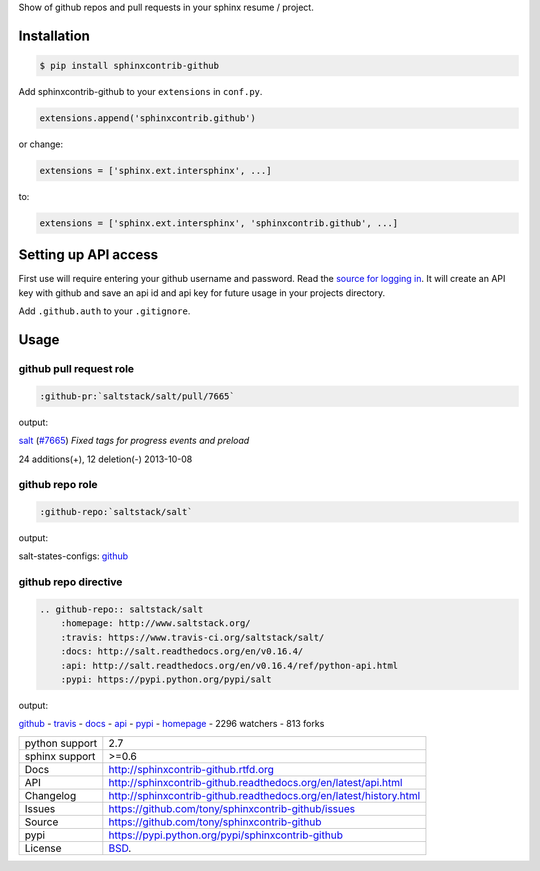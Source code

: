 Show of github repos and pull requests in your sphinx resume / project.

.. image:: https://badge.fury.io/py/sphinxcontrib-github.png
    :target: http://badge.fury.io/py/sphinxcontrib-github

Installation
------------

.. code-block:: bash

    $ pip install sphinxcontrib-github

Add sphinxcontrib-github to your ``extensions`` in ``conf.py``.

.. code-block:: python

    extensions.append('sphinxcontrib.github')

or change:

.. code-block:: python

    extensions = ['sphinx.ext.intersphinx', ...]

to:

.. code-block:: python

    extensions = ['sphinx.ext.intersphinx', 'sphinxcontrib.github', ...]


Setting up API access
---------------------

First use will require entering your github username and password. Read
the `source for logging in`_. It will create an API key with github and
save an api id and api key for future usage in your projects directory.

Add ``.github.auth`` to your ``.gitignore``.

Usage
-----

github pull request role
""""""""""""""""""""""""

.. code-block:: rest

    :github-pr:`saltstack/salt/pull/7665`

output:

`salt`_ (`#7665`_) *Fixed tags for progress events and preload*

.. _salt: https://www.github.com/saltstack/salt
.. _#7665: https://www.github.com/saltstack/salt/pull/7665

24 additions(+), 12 deletion(-) 2013-10-08

github repo role
""""""""""""""""

.. code-block:: rest

    :github-repo:`saltstack/salt`

output:

salt-states-configs: `github`_

github repo directive
"""""""""""""""""""""

.. code-block:: rest

    .. github-repo:: saltstack/salt
        :homepage: http://www.saltstack.org/
        :travis: https://www.travis-ci.org/saltstack/salt/
        :docs: http://salt.readthedocs.org/en/v0.16.4/
        :api: http://salt.readthedocs.org/en/v0.16.4/ref/python-api.html
        :pypi: https://pypi.python.org/pypi/salt

output:

`github`_ - `travis`_ - `docs`_ - `api`_ - `pypi`_ - `homepage`_ - 2296 watchers - 813 forks

==============  ==========================================================
python support  2.7
sphinx support  >=0.6
Docs            http://sphinxcontrib-github.rtfd.org
API             http://sphinxcontrib-github.readthedocs.org/en/latest/api.html
Changelog       http://sphinxcontrib-github.readthedocs.org/en/latest/history.html
Issues          https://github.com/tony/sphinxcontrib-github/issues
Source          https://github.com/tony/sphinxcontrib-github
pypi            https://pypi.python.org/pypi/sphinxcontrib-github
License         `BSD`_.
==============  ==========================================================


.. _homepage: http://www.saltstack.org
.. _github: https://www.github.com/saltstack/salt
.. _docs: http://salt.readthedocs.org/en/v0.16.4/
.. _api: http://salt.readthedocs.org/en/v0.16.4/ref/python-api.html
.. _travis: http://www.travis-ci.org/saltstack/salt
.. _pypi: https://pypi.python.org/pypi/salt
.. _BSD: http://opensource.org/licenses/BSD-3-Clause

.. _source for logging in: https://github.com/tony/sphinxcontrib-github/blob/master/sphinxcontrib/github.py#L40
